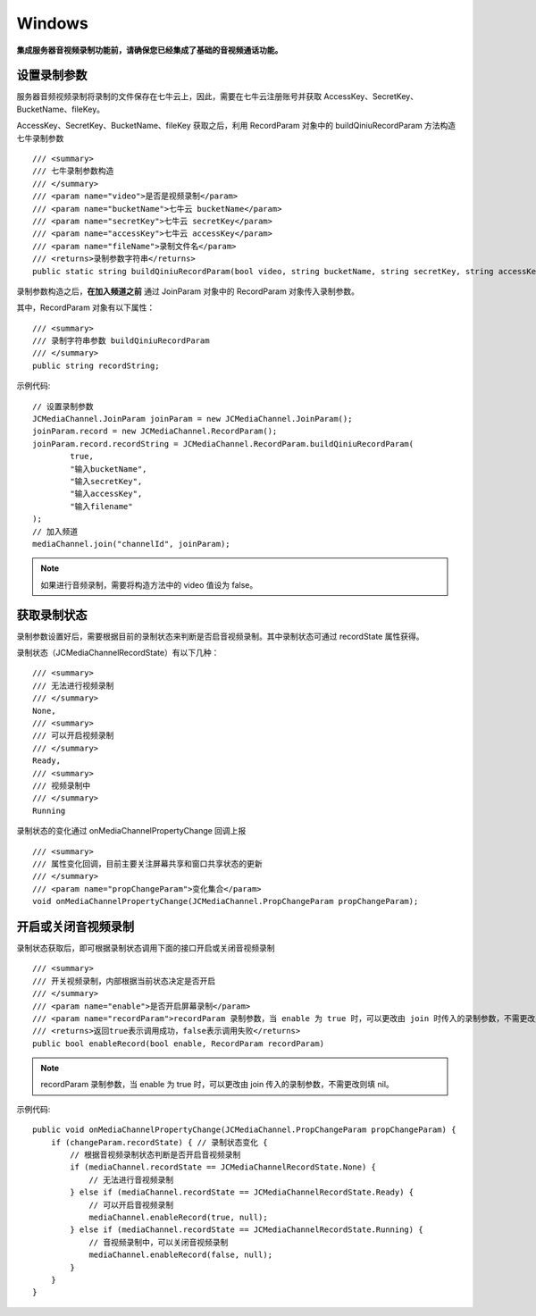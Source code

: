 Windows
==========================

.. _音视频录制(windows):

.. highlight:: csharp

**集成服务器音视频录制功能前，请确保您已经集成了基础的音视频通话功能。**

设置录制参数
-----------------------------

服务器音频视频录制将录制的文件保存在七牛云上，因此，需要在七牛云注册账号并获取 AccessKey、SecretKey、BucketName、fileKey。

AccessKey、SecretKey、BucketName、fileKey 获取之后，利用 RecordParam 对象中的 buildQiniuRecordParam 方法构造七牛录制参数

::

    /// <summary>
    /// 七牛录制参数构造
    /// </summary>
    /// <param name="video">是否是视频录制</param>
    /// <param name="bucketName">七牛云 bucketName</param>
    /// <param name="secretKey">七牛云 secretKey</param>
    /// <param name="accessKey">七牛云 accessKey</param>
    /// <param name="fileName">录制文件名</param>
    /// <returns>录制参数字符串</returns>
    public static string buildQiniuRecordParam(bool video, string bucketName, string secretKey, string accessKey, string fileName)

录制参数构造之后，**在加入频道之前** 通过 JoinParam 对象中的 RecordParam 对象传入录制参数。

其中，RecordParam 对象有以下属性：

::

            /// <summary>
            /// 录制字符串参数 buildQiniuRecordParam
            /// </summary>
            public string recordString;


示例代码::

    // 设置录制参数
    JCMediaChannel.JoinParam joinParam = new JCMediaChannel.JoinParam();
    joinParam.record = new JCMediaChannel.RecordParam();
    joinParam.record.recordString = JCMediaChannel.RecordParam.buildQiniuRecordParam(
            true,
            "输入bucketName",
            "输入secretKey",
            "输入accessKey",
            "输入filename"
    );
    // 加入频道
    mediaChannel.join("channelId", joinParam);


.. note:: 

       如果进行音频录制，需要将构造方法中的 video 值设为 false。


获取录制状态
-----------------------------

录制参数设置好后，需要根据目前的录制状态来判断是否启音视频录制。其中录制状态可通过 recordState 属性获得。

录制状态（JCMediaChannelRecordState）有以下几种：
::

        /// <summary>
        /// 无法进行视频录制
        /// </summary>
        None,
        /// <summary>
        /// 可以开启视频录制
        /// </summary>
        Ready,
        /// <summary>
        /// 视频录制中
        /// </summary>
        Running

录制状态的变化通过 onMediaChannelPropertyChange 回调上报
::

        /// <summary>
        /// 属性变化回调，目前主要关注屏幕共享和窗口共享状态的更新
        /// </summary>
        /// <param name="propChangeParam">变化集合</param>
        void onMediaChannelPropertyChange(JCMediaChannel.PropChangeParam propChangeParam);


开启或关闭音视频录制
-----------------------------

录制状态获取后，即可根据录制状态调用下面的接口开启或关闭音视频录制
::

        /// <summary>
        /// 开关视频录制，内部根据当前状态决定是否开启
        /// </summary>
        /// <param name="enable">是否开启屏幕录制</param>
        /// <param name="recordParam">recordParam 录制参数，当 enable 为 true 时，可以更改由 join 时传入的录制参数，不需更改则填 null</param>
        /// <returns>返回true表示调用成功，false表示调用失败</returns>
        public bool enableRecord(bool enable, RecordParam recordParam)

.. note::  
      
      recordParam 录制参数，当 enable 为 true 时，可以更改由 join 传入的录制参数，不需更改则填 nil。

示例代码::

    public void onMediaChannelPropertyChange(JCMediaChannel.PropChangeParam propChangeParam) {
        if (changeParam.recordState) { // 录制状态变化 {
            // 根据音视频录制状态判断是否开启音视频录制
            if (mediaChannel.recordState == JCMediaChannelRecordState.None) {
                // 无法进行音视频录制
            } else if (mediaChannel.recordState == JCMediaChannelRecordState.Ready) {
                // 可以开启音视频录制
                mediaChannel.enableRecord(true, null);
            } else if (mediaChannel.recordState == JCMediaChannelRecordState.Running) {
                // 音视频录制中，可以关闭音视频录制
                mediaChannel.enableRecord(false, null);
            }
        }
    }
